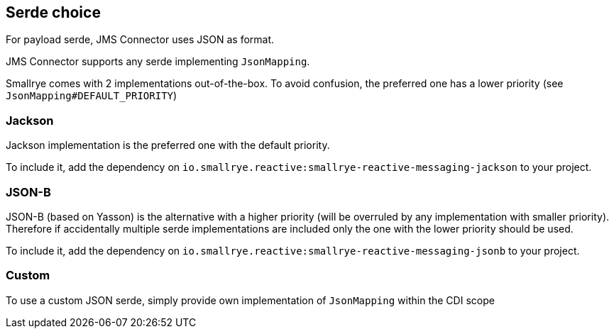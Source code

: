 [#jms-serde]
== Serde choice

For payload serde, JMS Connector uses JSON as format.

JMS Connector supports any serde implementing `JsonMapping`.

Smallrye comes with 2 implementations out-of-the-box. To avoid confusion, the preferred one has a lower priority (see `JsonMapping#DEFAULT_PRIORITY`)

=== Jackson

Jackson implementation is the preferred one with the default priority.

To include it, add the dependency on `io.smallrye.reactive:smallrye-reactive-messaging-jackson` to your project.

=== JSON-B

JSON-B (based on Yasson) is the alternative with a higher priority (will be overruled by any implementation with smaller priority). Therefore if accidentally multiple serde implementations are included only the one with the lower priority should be used.

To include it, add the dependency on `io.smallrye.reactive:smallrye-reactive-messaging-jsonb` to your project.

=== Custom

To use a custom JSON serde, simply provide own implementation of `JsonMapping` within the CDI scope
